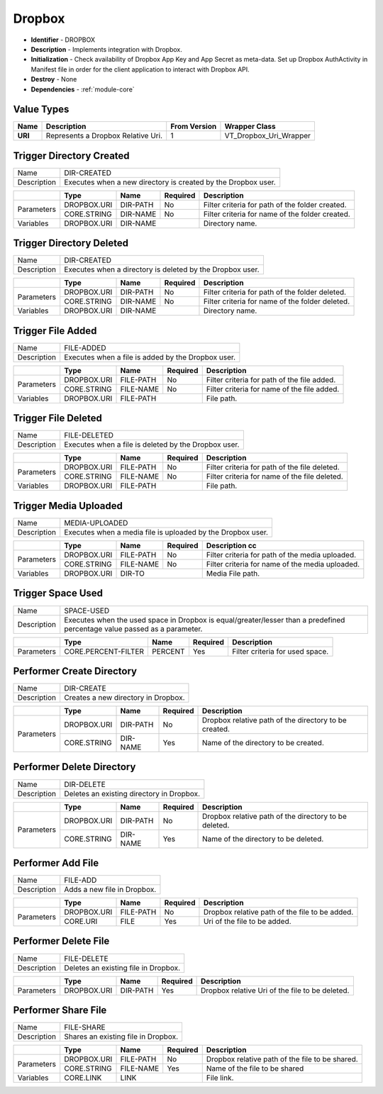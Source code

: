 .. _module-dropbox:

Dropbox
--------------------------

* **Identifier** - DROPBOX
* **Description** - Implements integration with Dropbox.
* **Initialization** - Check availability of Dropbox App Key and App Secret as meta-data. Set up Dropbox AuthActivity in Manifest file in order for the client application to interact with Dropbox API.
* **Destroy** - None
* **Dependencies** - :ref:`module-core`


Value Types
^^^^^^^^^^^^^^^^^^^^^^^^^^^^^^^^^^^^^^^^^^

.. cssclass:: table-bordered

+--------------+--------------------------------------------------+---------------+-------------------------+
| Name         | Description                                      | From Version  | Wrapper Class           |
+==============+==================================================+===============+=========================+
| **URI**      | Represents a Dropbox Relative Uri.               | 1             | VT_Dropbox_Uri_Wrapper  |
+--------------+--------------------------------------------------+---------------+-------------------------+


Trigger Directory Created
^^^^^^^^^^^^^^^^^^^^^^^^^^^^^^^^^^^^^^^^^^

.. cssclass:: table-bordered

+--------------+---------------------+----------------+------------+------------------------------+
| Name         | DIR-CREATED                                                                      |
+--------------+---------------------+----------------+------------+------------------------------+
| Description  | Executes when a new directory is created by the Dropbox user.                    |
|              |                                                                                  |
+--------------+---------------------+----------------+------------+------------------------------+

.. cssclass:: table-bordered

+--------------+---------------------+----------------+------------+------------------------------+
|              | Type                | Name           | Required   | Description                  |
+==============+=====================+================+============+==============================+
| Parameters   | DROPBOX.URI         | DIR-PATH       | No         | Filter criteria for path     |
|              |                     |                |            | of the folder created.       |
+              +---------------------+----------------+------------+------------------------------+
|              | CORE.STRING         | DIR-NAME       | No         | Filter criteria for name     |
|              |                     |                |            | of the folder created.       |
+--------------+---------------------+----------------+------------+------------------------------+
| Variables    | DROPBOX.URI         | DIR-NAME                    | Directory name.              |
+--------------+---------------------+----------------+------------+------------------------------+


Trigger Directory Deleted
^^^^^^^^^^^^^^^^^^^^^^^^^^^^^^^^^^^^^^^^^^

.. cssclass:: table-bordered

+--------------+---------------------+----------------+------------+------------------------------+
| Name         | DIR-CREATED                                                                      |
+--------------+---------------------+----------------+------------+------------------------------+
| Description  | Executes when a directory is deleted by the Dropbox user.                        |
|              |                                                                                  |
+--------------+---------------------+----------------+------------+------------------------------+

.. cssclass:: table-bordered

+--------------+---------------------+----------------+------------+------------------------------+
|              | Type                | Name           | Required   | Description                  |
+==============+=====================+================+============+==============================+
| Parameters   | DROPBOX.URI         | DIR-PATH       | No         | Filter criteria for path     |
|              |                     |                |            | of the folder deleted.       |
+              +---------------------+----------------+------------+------------------------------+
|              | CORE.STRING         | DIR-NAME       | No         | Filter criteria for name     |
|              |                     |                |            | of the folder deleted.       |
+--------------+---------------------+----------------+------------+------------------------------+
| Variables    | DROPBOX.URI         | DIR-NAME                    | Directory name.              |
+--------------+---------------------+----------------+------------+------------------------------+


Trigger File Added
^^^^^^^^^^^^^^^^^^^^^^^^^^^^^^^^^^^^^^^^^^

.. cssclass:: table-bordered

+--------------+---------------------+----------------+------------+------------------------------+
| Name         | FILE-ADDED                                                                       |
+--------------+---------------------+----------------+------------+------------------------------+
| Description  | Executes when a file is added by the Dropbox user.                               |
|              |                                                                                  |
+--------------+---------------------+----------------+------------+------------------------------+

.. cssclass:: table-bordered

+--------------+---------------------+----------------+------------+------------------------------+
|              | Type                | Name           | Required   | Description                  |
+==============+=====================+================+============+==============================+
| Parameters   | DROPBOX.URI         | FILE-PATH      | No         | Filter criteria for path     |
|              |                     |                |            | of the file added.           |
+              +---------------------+----------------+------------+------------------------------+
|              | CORE.STRING         | FILE-NAME      | No         | Filter criteria for name     |
|              |                     |                |            | of the file added.           |
+--------------+---------------------+----------------+------------+------------------------------+
| Variables    | DROPBOX.URI         | FILE-PATH                   | File path.                   |
+--------------+---------------------+----------------+------------+------------------------------+


Trigger File Deleted
^^^^^^^^^^^^^^^^^^^^^^^^^^^^^^^^^^^^^^^^^^

.. cssclass:: table-bordered

+--------------+---------------------+----------------+------------+------------------------------+
| Name         | FILE-DELETED                                                                     |
+--------------+---------------------+----------------+------------+------------------------------+
| Description  | Executes when a file is deleted by the Dropbox user.                             |
|              |                                                                                  |
+--------------+---------------------+----------------+------------+------------------------------+

.. cssclass:: table-bordered

+--------------+---------------------+----------------+------------+------------------------------+
|              | Type                | Name           | Required   | Description                  |
+==============+=====================+================+============+==============================+
| Parameters   | DROPBOX.URI         | FILE-PATH      | No         | Filter criteria for path     |
|              |                     |                |            | of the file deleted.         |
+              +---------------------+----------------+------------+------------------------------+
|              | CORE.STRING         | FILE-NAME      | No         | Filter criteria for name     |
|              |                     |                |            | of the file deleted.         |
+--------------+---------------------+----------------+------------+------------------------------+
| Variables    | DROPBOX.URI         | FILE-PATH                   | File path.                   |
+--------------+---------------------+----------------+------------+------------------------------+


Trigger Media Uploaded
^^^^^^^^^^^^^^^^^^^^^^^^^^^^^^^^^^^^^^^^^^

.. cssclass:: table-bordered

+--------------+---------------------+----------------+------------+------------------------------+
| Name         | MEDIA-UPLOADED                                                                   |
+--------------+---------------------+----------------+------------+------------------------------+
| Description  | Executes when a media file is uploaded by the Dropbox user.                      |
|              |                                                                                  |
+--------------+---------------------+----------------+------------+------------------------------+

.. cssclass:: table-bordered

+--------------+---------------------+----------------+------------+------------------------------+
|              | Type                | Name           | Required   | Description cc               |
+==============+=====================+================+============+==============================+
| Parameters   | DROPBOX.URI         | FILE-PATH      | No         | Filter criteria for path     |
|              |                     |                |            | of the media uploaded.       |
+              +---------------------+----------------+------------+------------------------------+
|              | CORE.STRING         | FILE-NAME      | No         | Filter criteria for name     |
|              |                     |                |            | of the media uploaded.       |
+--------------+---------------------+----------------+------------+------------------------------+
| Variables    | DROPBOX.URI         | DIR-TO                      | Media File path.             |
+--------------+---------------------+----------------+------------+------------------------------+


Trigger Space Used
^^^^^^^^^^^^^^^^^^^^^^^^^^^^^^^^^^^^^^^^^^

.. cssclass:: table-bordered

+--------------+---------------------+----------------+------------+------------------------------+
| Name         | SPACE-USED                                                                       |
+--------------+---------------------+----------------+------------+------------------------------+
| Description  | Executes when the used space in Dropbox is equal/greater/lesser than a           |
|              | predefined percentage value passed as a parameter.                               |
+--------------+---------------------+----------------+------------+------------------------------+

.. cssclass:: table-bordered

+--------------+---------------------+----------------+------------+------------------------------+
|              | Type                | Name           | Required   | Description                  |
+==============+=====================+================+============+==============================+
| Parameters   | CORE.PERCENT-FILTER | PERCENT        | Yes        | Filter criteria for          |
|              |                     |                |            | used space.                  |
+--------------+---------------------+----------------+------------+------------------------------+


Performer Create Directory
^^^^^^^^^^^^^^^^^^^^^^^^^^^^^^^^^^^^^^^^^^

.. cssclass:: table-bordered

+--------------+---------------------+----------------+------------+------------------------------+
| Name         | DIR-CREATE                                                                       |
+--------------+---------------------+----------------+------------+------------------------------+
| Description  | Creates a new directory in Dropbox.                                              |
+--------------+---------------------+----------------+------------+------------------------------+

.. cssclass:: table-bordered

+--------------+---------------------+----------------+------------+------------------------------+
|              | Type                | Name           | Required   | Description                  |
+==============+=====================+================+============+==============================+
| Parameters   | DROPBOX.URI         | DIR-PATH       | No         | Dropbox relative path of     |
|              |                     |                |            | the directory to be created. |
+              +---------------------+----------------+------------+------------------------------+
|              | CORE.STRING         | DIR-NAME       | Yes        | Name of the directory to be  |
|              |                     |                |            | created.                     |
+--------------+---------------------+----------------+------------+------------------------------+


Performer Delete Directory
^^^^^^^^^^^^^^^^^^^^^^^^^^^^^^^^^^^^^^^^^^

.. cssclass:: table-bordered

+--------------+---------------------+----------------+------------+------------------------------+
| Name         | DIR-DELETE                                                                       |
+--------------+---------------------+----------------+------------+------------------------------+
| Description  | Deletes an existing directory in Dropbox.                                        |
+--------------+---------------------+----------------+------------+------------------------------+

.. cssclass:: table-bordered

+--------------+---------------------+----------------+------------+------------------------------+
|              | Type                | Name           | Required   | Description                  |
+==============+=====================+================+============+==============================+
| Parameters   | DROPBOX.URI         | DIR-PATH       | No         | Dropbox relative path of     |
|              |                     |                |            | the directory to be deleted. |
+              +---------------------+----------------+------------+------------------------------+
|              | CORE.STRING         | DIR-NAME       | Yes        | Name of the directory to be  |
|              |                     |                |            | deleted.                     |
+--------------+---------------------+----------------+------------+------------------------------+


Performer Add File
^^^^^^^^^^^^^^^^^^^^^^^^^^^^^^^^^^^^^^^^^^

.. cssclass:: table-bordered

+--------------+---------------------+----------------+------------+------------------------------+
| Name         | FILE-ADD                                                                         |
+--------------+---------------------+----------------+------------+------------------------------+
| Description  | Adds a new file in Dropbox.                                                      |
+--------------+---------------------+----------------+------------+------------------------------+

.. cssclass:: table-bordered

+--------------+---------------------+----------------+------------+------------------------------+
|              | Type                | Name           | Required   | Description                  |
+==============+=====================+================+============+==============================+
| Parameters   | DROPBOX.URI         | FILE-PATH      | No         | Dropbox relative path of     |
|              |                     |                |            | the file to be added.        |
+              +---------------------+----------------+------------+------------------------------+
|              | CORE.URI            | FILE           | Yes        | Uri of the file to be added. |
|              |                     |                |            |                              |
+--------------+---------------------+----------------+------------+------------------------------+


Performer Delete File
^^^^^^^^^^^^^^^^^^^^^^^^^^^^^^^^^^^^^^^^^^

.. cssclass:: table-bordered

+--------------+---------------------+----------------+------------+------------------------------+
| Name         | FILE-DELETE                                                                      |
+--------------+---------------------+----------------+------------+------------------------------+
| Description  | Deletes an existing file in Dropbox.                                             |
+--------------+---------------------+----------------+------------+------------------------------+

.. cssclass:: table-bordered

+--------------+---------------------+----------------+------------+------------------------------+
|              | Type                | Name           | Required   | Description                  |
+==============+=====================+================+============+==============================+
| Parameters   | DROPBOX.URI         | DIR-PATH       | Yes        | Dropbox relative Uri of the  |
|              |                     |                |            | file to be deleted.          |
+--------------+---------------------+----------------+------------+------------------------------+


Performer Share File
^^^^^^^^^^^^^^^^^^^^^^^^^^^^^^^^^^^^^^^^^^

.. cssclass:: table-bordered

+--------------+---------------------+----------------+------------+------------------------------+
| Name         | FILE-SHARE                                                                       |
+--------------+---------------------+----------------+------------+------------------------------+
| Description  | Shares an existing file in Dropbox.                                              |
+--------------+---------------------+----------------+------------+------------------------------+

.. cssclass:: table-bordered

+--------------+---------------------+----------------+------------+------------------------------+
|              | Type                | Name           | Required   | Description                  |
+==============+=====================+================+============+==============================+
| Parameters   | DROPBOX.URI         | FILE-PATH      | No         | Dropbox relative path of     |
|              |                     |                |            | the file to be shared.       |
+              +---------------------+----------------+------------+------------------------------+
|              | CORE.STRING         | FILE-NAME      | Yes        | Name of the file to be       |
|              |                     |                |            | shared                       |
+--------------+---------------------+----------------+------------+------------------------------+
| Variables    | CORE.LINK           | LINK                        | File link.                   |
+--------------+---------------------+----------------+------------+------------------------------+


